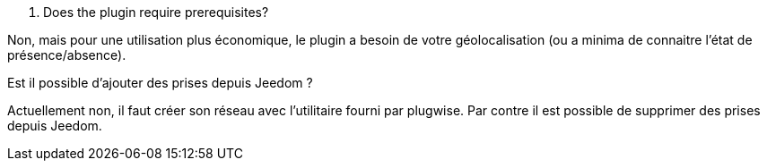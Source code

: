[panel,primary]
. Does the plugin require prerequisites?
--
Non, mais pour une utilisation plus économique, le plugin a besoin de votre géolocalisation (ou a minima de connaitre l'état de présence/absence).
--
.Est il possible d'ajouter des prises depuis Jeedom ?
--
Actuellement non, il faut créer son réseau avec l'utilitaire fourni par plugwise. Par contre il est possible de supprimer des prises depuis Jeedom.
--